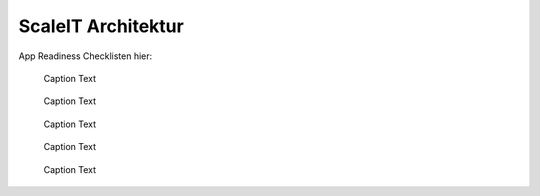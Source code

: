 .. _ScaleIT Architektur:
ScaleIT Architektur
===================

App Readiness Checklisten hier:


.. figure:: img/architektur.png
   :scale: 50 %
   :alt: ScaleIT value proposition in one glance

   Caption Text

.. figure:: img/architektur_sidecar_pattern2.png
   :scale: 50 %
   :alt: ScaleIT value proposition in one glance

   Caption Text

.. figure:: img/architektur_sidecar_pattern.png
   :scale: 50 %
   :alt: ScaleIT value proposition in one glance

   Caption Text

.. figure:: img/architektur_sidecar_pattern_saap.png
   :scale: 50 %
   :alt: ScaleIT value proposition in one glance

   Caption Text

.. figure:: img/architektur_app_anatomie.png
   :scale: 50 %
   :alt: ScaleIT value proposition in one glance

   Caption Text